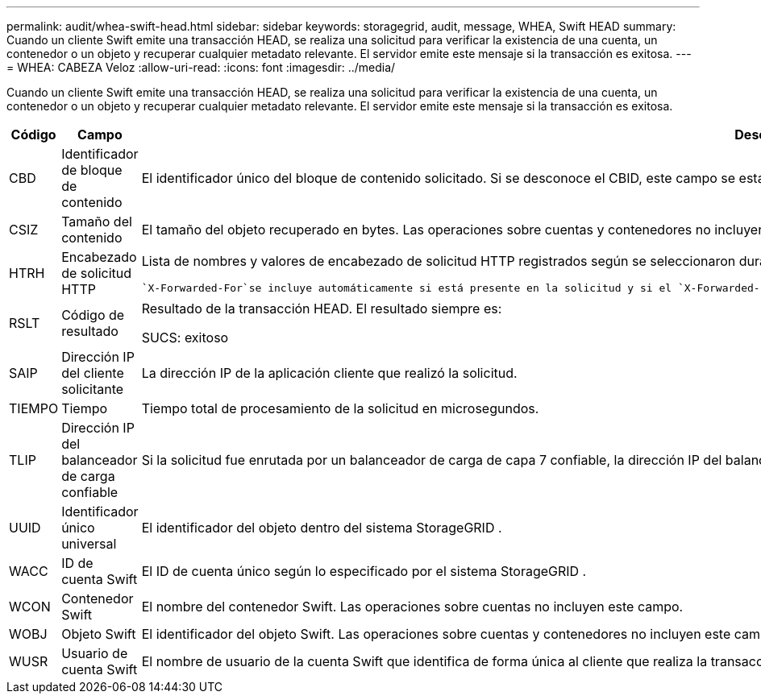 ---
permalink: audit/whea-swift-head.html 
sidebar: sidebar 
keywords: storagegrid, audit, message, WHEA, Swift HEAD 
summary: Cuando un cliente Swift emite una transacción HEAD, se realiza una solicitud para verificar la existencia de una cuenta, un contenedor o un objeto y recuperar cualquier metadato relevante.  El servidor emite este mensaje si la transacción es exitosa. 
---
= WHEA: CABEZA Veloz
:allow-uri-read: 
:icons: font
:imagesdir: ../media/


[role="lead"]
Cuando un cliente Swift emite una transacción HEAD, se realiza una solicitud para verificar la existencia de una cuenta, un contenedor o un objeto y recuperar cualquier metadato relevante.  El servidor emite este mensaje si la transacción es exitosa.

[cols="1a,1a,4a"]
|===
| Código | Campo | Descripción 


 a| 
CBD
 a| 
Identificador de bloque de contenido
 a| 
El identificador único del bloque de contenido solicitado.  Si se desconoce el CBID, este campo se establece en 0.  Las operaciones sobre cuentas y contenedores no incluyen este campo.



 a| 
CSIZ
 a| 
Tamaño del contenido
 a| 
El tamaño del objeto recuperado en bytes.  Las operaciones sobre cuentas y contenedores no incluyen este campo.



 a| 
HTRH
 a| 
Encabezado de solicitud HTTP
 a| 
Lista de nombres y valores de encabezado de solicitud HTTP registrados según se seleccionaron durante la configuración.

 `X-Forwarded-For`se incluye automáticamente si está presente en la solicitud y si el `X-Forwarded-For` El valor es diferente de la dirección IP del remitente de la solicitud (campo de auditoría SAIP).



 a| 
RSLT
 a| 
Código de resultado
 a| 
Resultado de la transacción HEAD.  El resultado siempre es:

SUCS: exitoso



 a| 
SAIP
 a| 
Dirección IP del cliente solicitante
 a| 
La dirección IP de la aplicación cliente que realizó la solicitud.



 a| 
TIEMPO
 a| 
Tiempo
 a| 
Tiempo total de procesamiento de la solicitud en microsegundos.



 a| 
TLIP
 a| 
Dirección IP del balanceador de carga confiable
 a| 
Si la solicitud fue enrutada por un balanceador de carga de capa 7 confiable, la dirección IP del balanceador de carga.



 a| 
UUID
 a| 
Identificador único universal
 a| 
El identificador del objeto dentro del sistema StorageGRID .



 a| 
WACC
 a| 
ID de cuenta Swift
 a| 
El ID de cuenta único según lo especificado por el sistema StorageGRID .



 a| 
WCON
 a| 
Contenedor Swift
 a| 
El nombre del contenedor Swift.  Las operaciones sobre cuentas no incluyen este campo.



 a| 
WOBJ
 a| 
Objeto Swift
 a| 
El identificador del objeto Swift.  Las operaciones sobre cuentas y contenedores no incluyen este campo.



 a| 
WUSR
 a| 
Usuario de cuenta Swift
 a| 
El nombre de usuario de la cuenta Swift que identifica de forma única al cliente que realiza la transacción.

|===